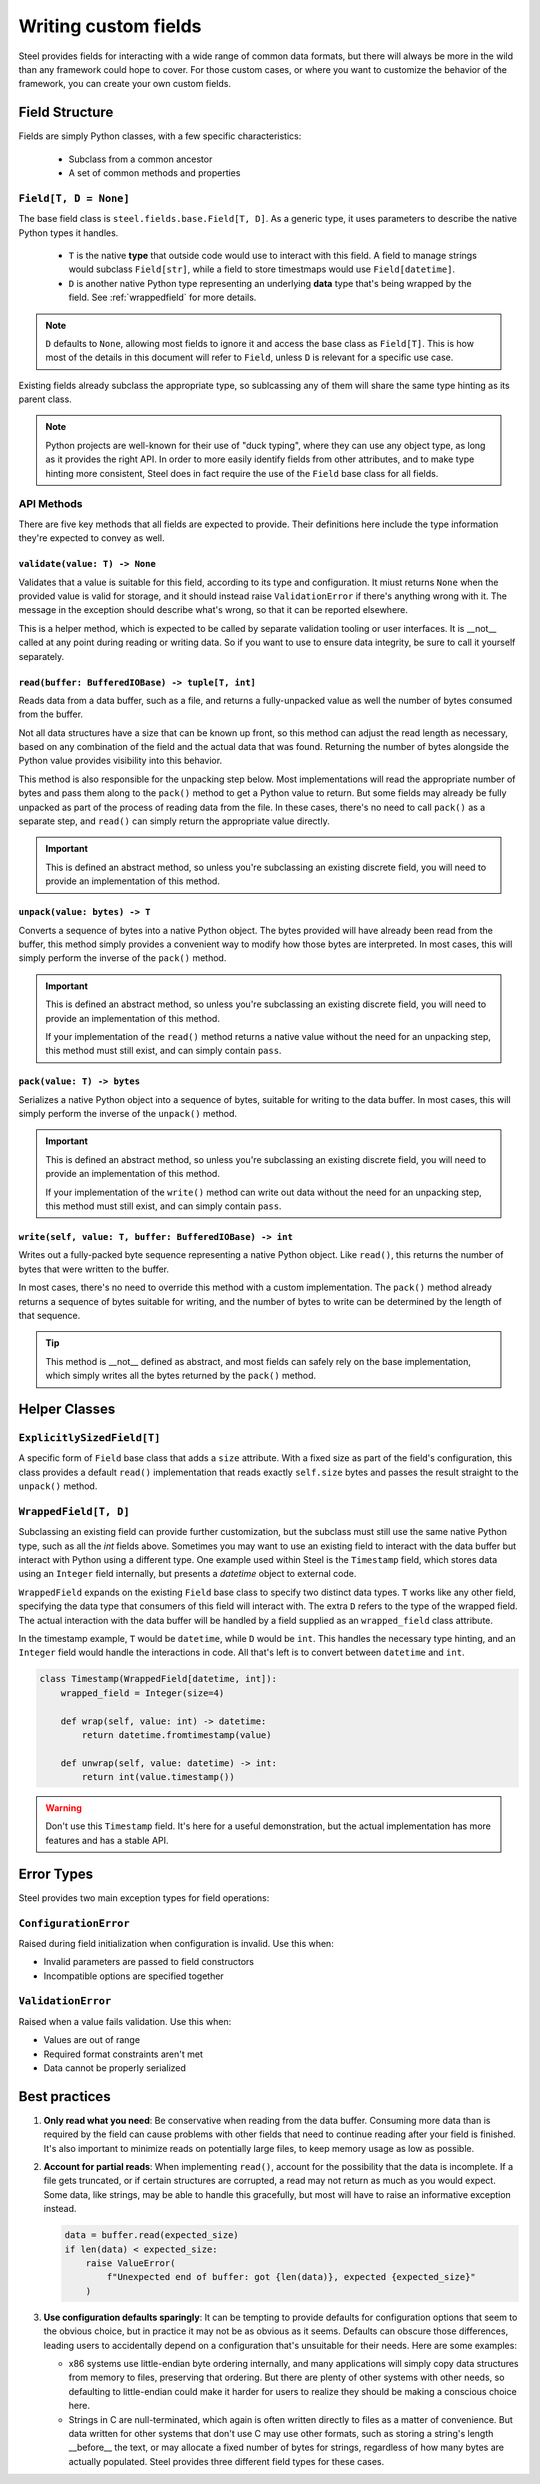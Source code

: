 #######################
 Writing custom fields
#######################

Steel provides fields for interacting with a wide range of common data formats, but there will
always be more in the wild than any framework could hope to cover. For those custom cases, or where
you want to customize the behavior of the framework, you can create your own custom fields.

*****************
 Field Structure
*****************

Fields are simply Python classes, with a few specific characteristics:

   -  Subclass from a common ancestor
   -  A set of common methods and properties

``Field[T, D = None]``
======================

The base field class is ``steel.fields.base.Field[T, D]``. As a generic type, it uses parameters to
describe the native Python types it handles.

   -  ``T`` is the native **type** that outside code would use to interact with this field. A field
      to manage strings would subclass ``Field[str]``, while a field to store timestmaps would use
      ``Field[datetime]``.

   -  ``D`` is another native Python type representing an underlying **data** type that's being
      wrapped by the field. See :ref:`wrappedfield` for more details.

.. note::

   ``D`` defaults to ``None``, allowing most fields to ignore it and access the base class as
   ``Field[T]``. This is how most of the details in this document will refer to ``Field``, unless
   ``D`` is relevant for a specific use case.

Existing fields already subclass the appropriate type, so sublcassing any of them will share the
same type hinting as its parent class.

.. note::

   Python projects are well-known for their use of "duck typing", where they can use any object
   type, as long as it provides the right API. In order to more easily identify fields from other
   attributes, and to make type hinting more consistent, Steel does in fact require the use of the
   ``Field`` base class for all fields.

API Methods
===========

There are five key methods that all fields are expected to provide. Their definitions here include
the type information they're expected to convey as well.

``validate(value: T) -> None``
------------------------------

Validates that a value is suitable for this field, according to its type and configuration. It miust
returns ``None`` when the provided value is valid for storage, and it should instead raise
``ValidationError`` if there's anything wrong with it. The message in the exception should describe
what's wrong, so that it can be reported elsewhere.

This is a helper method, which is expected to be called by separate validation tooling or user
interfaces. It is __not__ called at any point during reading or writing data. So if you want to use
to ensure data integrity, be sure to call it yourself separately.

``read(buffer: BufferedIOBase) -> tuple[T, int]``
-------------------------------------------------

Reads data from a data buffer, such as a file, and returns a fully-unpacked value as well the number
of bytes consumed from the buffer.

Not all data structures have a size that can be known up front, so this method can adjust the read
length as necessary, based on any combination of the field and the actual data that was found.
Returning the number of bytes alongside the Python value provides visibility into this behavior.

This method is also responsible for the unpacking step below. Most implementations will read the
appropriate number of bytes and pass them along to the ``pack()`` method to get a Python value to
return. But some fields may already be fully unpacked as part of the process of reading data from
the file. In these cases, there's no need to call ``pack()`` as a separate step, and ``read()`` can
simply return the appropriate value directly.

.. important::

   This is defined an abstract method, so unless you're subclassing an existing discrete field, you
   will need to provide an implementation of this method.

``unpack(value: bytes) -> T``
-----------------------------

Converts a sequence of bytes into a native Python object. The bytes provided will have already been
read from the buffer, this method simply provides a convenient way to modify how those bytes are
interpreted. In most cases, this will simply perform the inverse of the ``pack()`` method.

.. important::

   This is defined an abstract method, so unless you're subclassing an existing discrete field, you
   will need to provide an implementation of this method.

   If your implementation of the ``read()`` method returns a native value without the need for an
   unpacking step, this method must still exist, and can simply contain ``pass``.

``pack(value: T) -> bytes``
---------------------------

Serializes a native Python object into a sequence of bytes, suitable for writing to the data buffer.
In most cases, this will simply perform the inverse of the ``unpack()`` method.

.. important::

   This is defined an abstract method, so unless you're subclassing an existing discrete field, you
   will need to provide an implementation of this method.

   If your implementation of the ``write()`` method can write out data without the need for an
   unpacking step, this method must still exist, and can simply contain ``pass``.

``write(self, value: T, buffer: BufferedIOBase) -> int``
--------------------------------------------------------

Writes out a fully-packed byte sequence representing a native Python object. Like ``read()``, this
returns the number of bytes that were written to the buffer.

In most cases, there's no need to override this method with a custom implementation. The ``pack()``
method already returns a sequence of bytes suitable for writing, and the number of bytes to write
can be determined by the length of that sequence.

.. tip::

   This method is __not__ defined as abstract, and most fields can safely rely on the base
   implementation, which simply writes all the bytes returned by the ``pack()`` method.

****************
 Helper Classes
****************

``ExplicitlySizedField[T]``
===========================

A specific form of ``Field`` base class that adds a ``size`` attribute. With a fixed size as part of
the field's configuration, this class provides a default ``read()`` implementation that reads
exactly ``self.size`` bytes and passes the result straight to the ``unpack()`` method.

.. _wrappedfield:

``WrappedField[T, D]``
======================

Subclassing an existing field can provide further customization, but the subclass must still use the
same native Python type, such as all the `int` fields above. Sometimes you may want to use an
existing field to interact with the data buffer but interact with Python using a different type. One
example used within Steel is the ``Timestamp`` field, which stores data using an ``Integer`` field
internally, but presents a `datetime` object to external code.

``WrappedField`` expands on the existing ``Field`` base class to specify two distinct data types.
``T`` works like any other field, specifying the data type that consumers of this field will
interact with. The extra ``D`` refers to the type of the wrapped field. The actual interaction with
the data buffer will be handled by a field supplied as an ``wrapped_field`` class attribute.

In the timestamp example, ``T`` would be ``datetime``, while ``D`` would be ``int``. This handles
the necessary type hinting, and an ``Integer`` field would handle the interactions in code. All
that's left is to convert between ``datetime`` and ``int``.

.. code:: python

   class Timestamp(WrappedField[datetime, int]):
       wrapped_field = Integer(size=4)

       def wrap(self, value: int) -> datetime:
           return datetime.fromtimestamp(value)

       def unwrap(self, value: datetime) -> int:
           return int(value.timestamp())

.. warning::

   Don't use this ``Timestamp`` field. It's here for a useful demonstration, but the actual
   implementation has more features and has a stable API.

*************
 Error Types
*************

Steel provides two main exception types for field operations:

``ConfigurationError``
======================

Raised during field initialization when configuration is invalid. Use this when:

-  Invalid parameters are passed to field constructors
-  Incompatible options are specified together

``ValidationError``
===================

Raised when a value fails validation. Use this when:

-  Values are out of range
-  Required format constraints aren't met
-  Data cannot be properly serialized

****************
 Best practices
****************

#. **Only read what you need**: Be conservative when reading from the data buffer. Consuming more
   data than is required by the field can cause problems with other fields that need to continue
   reading after your field is finished. It's also important to minimize reads on potentially large
   files, to keep memory usage as low as possible.

#. **Account for partial reads**: When implementing ``read()``, account for the possibility that the
   data is incomplete. If a file gets truncated, or if certain structures are corrupted, a read may
   not return as much as you would expect. Some data, like strings, may be able to handle this
   gracefully, but most will have to raise an informative exception instead.

   .. code:: python

      data = buffer.read(expected_size)
      if len(data) < expected_size:
          raise ValueError(
              f"Unexpected end of buffer: got {len(data)}, expected {expected_size}"
          )

#. **Use configuration defaults sparingly**: It can be tempting to provide defaults for
   configuration options that seem to the obvious choice, but in practice it may not be as obvious
   as it seems. Defaults can obscure those differences, leading users to accidentally depend on a
   configuration that's unsuitable for their needs. Here are some examples:

   -  x86 systems use little-endian byte ordering internally, and many applications will simply copy
      data structures from memory to files, preserving that ordering. But there are plenty of other
      systems with other needs, so defaulting to little-endian could make it harder for users to
      realize they should be making a conscious choice here.

   -  Strings in C are null-terminated, which again is often written directly to files as a matter
      of convenience. But data written for other systems that don't use C may use other formats,
      such as storing a string's length __before__ the text, or may allocate a fixed number of bytes
      for strings, regardless of how many bytes are actually populated. Steel provides three
      different field types for these cases.
